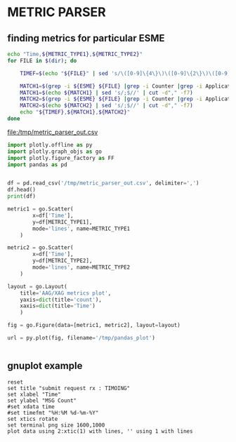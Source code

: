* METRIC PARSER
#+PROPERTY: header-args :var METRIC_TYPE1="submit_request_rx"  :var METRIC_TYPE2="submit_response_tx" :var ESME="TIMOING" :dir /home/cqs/Projects/parsing_metrics/OI_data/20180120.OI.metrics

** finding metrics for particular ESME

#+NAME: partcode
#+BEGIN_SRC bash  :results file :file /tmp/metric_parser_out.csv
echo "Time,${METRIC_TYPE1},${METRIC_TYPE2}"
for FILE in $(dir); do

    TIMEF=$(echo "${FILE}" | sed 's/\([0-9]\{4\}\)\([0-9]\{2\}\)\([0-9]\{2\}\)_\([0-9]\{2\}\)\([0-9]\{2\}\)\(.*\)/\4:\5 \3-\2-\1/')

    MATCH1=$(grep -i ${ESME} ${FILE} |grep -i Counter |grep -i ApplicationAccessGroup |grep -i ${METRIC_TYPE1})
    MATCH1=$(echo ${MATCH1} | sed 's/;$//' | cut -d"," -f7)
    MATCH2=$(grep -i ${ESME} ${FILE} |grep -i Counter |grep -i ApplicationAccessGroup |grep -i ${METRIC_TYPE2})
    MATCH2=$(echo ${MATCH2} | sed 's/;$//' | cut -d"," -f7)
    echo "${TIMEF},${MATCH1},${MATCH2}"
done
#+END_SRC

#+RESULTS: partcode
[[file:/tmp/metric_parser_out.csv]]

#+BEGIN_SRC python
import plotly.offline as py
import plotly.graph_objs as go
import plotly.figure_factory as FF
import pandas as pd


df = pd.read_csv('/tmp/metric_parser_out.csv', delimiter=',')
df.head()
print(df)

metric1 = go.Scatter(
        x=df['Time'],
        y=df[METRIC_TYPE1],
        mode='lines', name=METRIC_TYPE1
    )

metric2 = go.Scatter(
        x=df['Time'],
        y=df[METRIC_TYPE2],
        mode='lines', name=METRIC_TYPE2
    )

layout = go.Layout(
    title='AAG/XAG metrics plot',
    yaxis=dict(title='count'),
    xaxis=dict(title='Time')
    )

fig = go.Figure(data=[metric1, metric2], layout=layout)

url = py.plot(fig, filename='/tmp/pandas_plot')


#+END_SRC

#+RESULTS:
: None


** gnuplot example
#+BEGIN_SRC gnuplot :var data=partcode :file /tmp/metric_test.png
reset
set title "submit request rx : TIMOING"
set xlabel "Time"
set ylabel "MSG Count"
#set xdata time
#set timefmt "%H:%M %d-%m-%Y"
set xtics rotate
set terminal png size 1600,1000
plot data using 2:xtic(1) with lines, '' using 1 with lines
#+END_SRC
